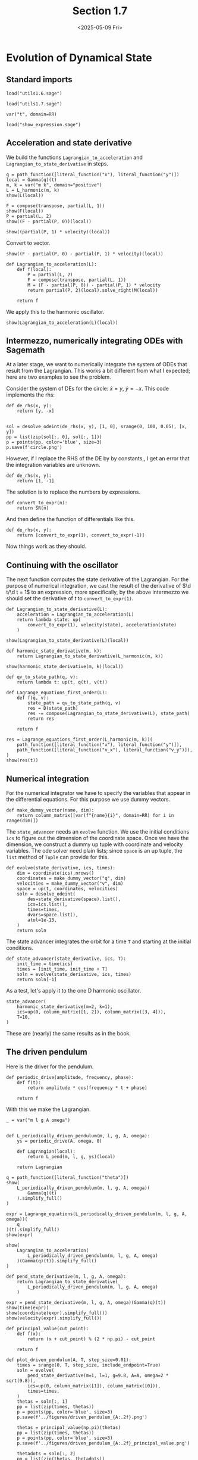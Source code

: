 #+TITLE: Section 1.7
#+AUTHOR: Nicky
#+date: <2025-05-09 Fri>

#+OPTIONS: toc:nil author:nil date:nil title:t

#+LATEX_CLASS: subfiles
#+LATEX_CLASS_OPTIONS: [sicm_sagemath]

#+PROPERTY: header-args:sage :session section17 :eval never-export :exports code :results none :tangle ../sage/section1.7.sage :dir ../sage


* Evolution of Dynamical State


** Standard imports

#+attr_latex: :options label=../sage/utils1.7.sage
#+begin_src sage :tangle ../sage/utils1.7.sage
load("utils1.6.sage")
#+end_src

#+attr_latex: :options label=../sage/section1.7.sage
#+begin_src sage
load("utils1.7.sage")

var("t", domain=RR)
#+end_src


#+attr_latex: :options label=don't tangle
#+begin_src sage :exports code  :tangle no
load("show_expression.sage")
#+end_src

** Acceleration and state derivative

We build the functions ~Lagrangian_to_acceleration~ and ~Lagrangian_to_state_derivative~ in steps.


#+attr_latex: :options label=../sage/section1.7.sage
#+begin_src sage :exports both :results replace latex
q = path_function([literal_function("x"), literal_function("y")])
local = Gamma(q)(t)
m, k = var("m k", domain="positive")
L = L_harmonic(m, k)
show(L(local))
#+end_src

#+RESULTS:
#+begin_export latex
\begin{dmath*}
-\frac{1}{2} \, {\left(x^{2} + y^{2}\right)} k + \frac{1}{2} \, {\left(\dot x^{2} + \dot y^{2}\right)} m
\end{dmath*}
#+end_export

#+attr_latex: :options label=../sage/section1.7.sage
#+begin_src sage :exports both :results replace latex
F = compose(transpose, partial(L, 1))
show(F(local))
P = partial(L, 2)
show((F - partial(P, 0))(local))
#+end_src

#+RESULTS:
#+begin_export latex
\begin{dmath*}
\left(\begin{array}{r}
-k x \\
-k y
\end{array}\right)
\end{dmath*}
\begin{dmath*}
\left(\begin{array}{r}
-k x \\
-k y
\end{array}\right)
\end{dmath*}
#+end_export

#+attr_latex: :options label=../sage/section1.7.sage
#+begin_src sage :exports both :results replace latex
show((partial(P, 1) * velocity)(local))
#+end_src

#+RESULTS:
#+begin_export latex
\begin{dmath*}
\left(\begin{array}{r}
0 \\
0
\end{array}\right)
\end{dmath*}
#+end_export

Convert to vector.
#+attr_latex: :options label=../sage/section1.7.sage
#+begin_src sage :exports both :results replace latex
show((F - partial(P, 0) - partial(P, 1) * velocity)(local))
#+end_src

#+RESULTS:
#+begin_export latex
\begin{dmath*}
\left(\begin{array}{r}
-k x \\
-k y
\end{array}\right)
\end{dmath*}
#+end_export


#+attr_latex: :options label=../sage/utils1.7.sage
#+begin_src sage :tangle ../sage/utils1.7.sage
def Lagrangian_to_acceleration(L):
    def f(local):
        P = partial(L, 2)
        F = compose(transpose, partial(L, 1))
        M = (F - partial(P, 0)) - partial(P, 1) * velocity
        return partial(P, 2)(local).solve_right(M(local))

    return f
#+end_src

We apply this to the harmonic oscillator.

#+attr_latex: :options label=../sage/section1.7.sage
#+begin_src sage :exports both :results replace latex
show(Lagrangian_to_acceleration(L)(local))
#+end_src

#+RESULTS:
#+begin_export latex
\begin{dmath*}
\left(\begin{array}{r}
-\frac{k x}{m} \\
-\frac{k y}{m}
\end{array}\right)
\end{dmath*}
#+end_export


** Intermezzo, numerically integrating ODEs with Sagemath

At a later stage, we want to numerically integrate the system of ODEs that result from the Lagrangian.
This works a bit different from what I expected; here are two examples to see the problem.

Consider the system of DEs for the circle: $\dot x = y$, $\dot y = -x$. This code implements the rhs:
#+attr_latex: :options label=don't tangle
#+begin_src sage :tangle no
def de_rhs(x, y):
    return [y, -x]


sol = desolve_odeint(de_rhs(x, y), [1, 0], srange(0, 100, 0.05), [x, y])
pp = list(zip(sol[:, 0], sol[:, 1]))
p = points(pp, color='blue', size=3)
p.save(f'circle.png')
#+end_src

However, if I replace the RHS of the DE by by constants,, I get an error that the integration variables are unknown.

#+attr_latex: :options label=don't tangle
#+begin_src sage :tangle no
def de_rhs(x, y):
    return [1, -1]
#+end_src

The solution is to replace the numbers by expressions.
#+attr_latex: :options label=../sage/utils1.7.sage
#+begin_src sage :tangle ../sage/utils1.7.sage
def convert_to_expr(n):
    return SR(n)
#+end_src

And then define the function of differentials like this.
#+attr_latex: :options label=don't tangle
#+begin_src sage :tangle no
def de_rhs(x, y):
    return [convert_to_expr(1), convert_to_expr(-1)]
#+end_src

Now things work as they should.

** Continuing with the oscillator

The next function computes the state derivative of the Lagrangian.
For the purpose of numerical integration, we cast the result of the derivative of $\d t/\d t = 1$ to an expression, more specifically, by the above intermezzo we should set the derivative of $t$ to ~convert_to_expr(1)~.

#+attr_latex: :options label=../sage/utils1.7.sage
#+begin_src sage :tangle ../sage/utils1.7.sage
def Lagrangian_to_state_derivative(L):
    acceleration = Lagrangian_to_acceleration(L)
    return lambda state: up(
        convert_to_expr(1), velocity(state), acceleration(state)
    )
#+end_src

#+attr_latex: :options label=../sage/section1.7.sage
#+begin_src sage :exports both :results replace latex
show(Lagrangian_to_state_derivative(L)(local))
#+end_src

#+RESULTS:
#+begin_export latex
\begin{dmath*}
\begin{array}{c}\begin{array}{c} 1 \end{array} \\ \begin{array}{c} \left(\begin{array}{r}
\dot x \\
\dot y
\end{array}\right) \end{array} \\ \begin{array}{c} \left(\begin{array}{r}
-\frac{k x}{m} \\
-\frac{k y}{m}
\end{array}\right) \end{array} \\ \end{array}
\end{dmath*}
#+end_export

#+attr_latex: :options label=../sage/section1.7.sage
#+begin_src sage
def harmonic_state_derivative(m, k):
    return Lagrangian_to_state_derivative(L_harmonic(m, k))
#+end_src

#+attr_latex: :options label=../sage/section1.7.sage
#+begin_src sage :exports both :results replace latex
show(harmonic_state_derivative(m, k)(local))
#+end_src

#+RESULTS:
#+begin_export latex
\begin{dmath*}
\begin{array}{c}\begin{array}{c} 1 \end{array} \\ \begin{array}{c} \left(\begin{array}{r}
\dot x \\
\dot y
\end{array}\right) \end{array} \\ \begin{array}{c} \left(\begin{array}{r}
-\frac{k x}{m} \\
-\frac{k y}{m}
\end{array}\right) \end{array} \\ \end{array}
\end{dmath*}
#+end_export


#+attr_latex: :options label=../sage/utils1.7.sage
#+begin_src sage :tangle ../sage/utils1.7.sage
def qv_to_state_path(q, v):
    return lambda t: up(t, q(t), v(t))
#+end_src

#+attr_latex: :options label=../sage/utils1.7.sage
#+begin_src sage :tangle ../sage/utils1.7.sage
def Lagrange_equations_first_order(L):
    def f(q, v):
        state_path = qv_to_state_path(q, v)
        res = D(state_path)
        res -= compose(Lagrangian_to_state_derivative(L), state_path)
        return res

    return f
#+end_src

#+attr_latex: :options label=../sage/section1.7.sage
#+begin_src sage :exports both :results replace latex
res = Lagrange_equations_first_order(L_harmonic(m, k))(
    path_function([literal_function("x"), literal_function("y")]),
    path_function([literal_function("v_x"), literal_function("v_y")]),
)
show(res(t))
#+end_src

#+RESULTS:
#+begin_export latex
\begin{dmath*}
\begin{array}{c}\begin{array}{c} 0 \end{array} \\ \begin{array}{c} \left(\begin{array}{r}
-v_{x} + \dot x \\
-v_{y} + \dot y
\end{array}\right) \end{array} \\ \begin{array}{c} \left(\begin{array}{r}
\frac{k x}{m} + \dot v_{x} \\
\frac{k y}{m} + \dot v_{y}
\end{array}\right) \end{array} \\ \end{array}
\end{dmath*}
#+end_export

** Numerical integration


For the numerical integrator we have to specify the variables that appear in the differential equations.
For this purpose we use dummy vectors.
#+attr_latex: :options label=../sage/utils1.7.sage
#+begin_src sage :tangle ../sage/utils1.7.sage
def make_dummy_vector(name, dim):
    return column_matrix([var(f"{name}{i}", domain=RR) for i in range(dim)])
#+end_src

The ~state_advancer~ needs an ~evolve~ function.
We use the initial conditions ~ics~ to figure out the dimension of the coordinate space.
Once we have the dimension, we construct a dummy up tuple with coordinate and velocity variables.
The ode solver need plain lists; since ~space~ is an up tuple, the ~list~ method of ~Tuple~ can provide for this.

#+attr_latex: :options label=../sage/utils1.7.sage
#+begin_src sage :tangle ../sage/utils1.7.sage
def evolve(state_derivative, ics, times):
    dim = coordinate(ics).nrows()
    coordinates = make_dummy_vector("q", dim)
    velocities = make_dummy_vector("v", dim)
    space = up(t, coordinates, velocities)
    soln = desolve_odeint(
        des=state_derivative(space).list(),
        ics=ics.list(),
        times=times,
        dvars=space.list(),
        atol=1e-13,
    )
    return soln
#+end_src

The state advancer integrates the orbit for a time ~T~ and starting at the initial conditions.
#+attr_latex: :options label=../sage/utils1.7.sage
#+begin_src sage :tangle ../sage/utils1.7.sage
def state_advancer(state_derivative, ics, T):
    init_time = time(ics)
    times = [init_time, init_time + T]
    soln = evolve(state_derivative, ics, times)
    return soln[-1]
#+end_src

As a test, let's apply it to the one D harmonic oscillator.
#+attr_latex: :options label=../sage/section1.7.sage
#+begin_src sage :exports both :results replace latex
state_advancer(
    harmonic_state_derivative(m=2, k=1),
    ics=up(0, column_matrix([1, 2]), column_matrix([3, 4])),
    T=10,
)
#+end_src

#+RESULTS:
#+begin_export latex
array([10.        ,  3.71279102,  5.42061989,  1.61480284,  1.8189101 ])
#+end_export

These are (nearly) the same results as in the book.

** The driven pendulum

Here is the driver for the pendulum.

#+attr_latex: :options label=../sage/utils1.7.sage
#+begin_src sage :tangle ../sage/utils1.7.sage
def periodic_drive(amplitude, frequency, phase):
    def f(t):
        return amplitude * cos(frequency * t + phase)

    return f
#+end_src

With this we make the Lagrangian.

#+attr_latex: :options label=../sage/utils1.7.sage
#+begin_src sage :tangle ../sage/utils1.7.sage
_ = var("m l g A omega")


def L_periodically_driven_pendulum(m, l, g, A, omega):
    ys = periodic_drive(A, omega, 0)

    def Lagrangian(local):
        return L_pend(m, l, g, ys)(local)

    return Lagrangian
#+end_src

#+attr_latex: :options label=../sage/section1.7.sage
#+begin_src sage :exports both :results replace latex
q = path_function([literal_function("theta")])
show(
    L_periodically_driven_pendulum(m, l, g, A, omega)(
        Gamma(q)(t)
    ).simplify_full()
)
#+end_src

#+RESULTS:
#+begin_export latex
\begin{dmath*}
\frac{1}{2} \, A^{2} m \omega^{2} \sin\left(\omega t\right)^{2} - A l m \omega \sin\left(\omega t\right) \sin\left(\theta\right) \dot \theta + \frac{1}{2} \, l^{2} m \dot \theta^{2} - A g m \cos\left(\omega t\right) + g l m \cos\left(\theta\right)
\end{dmath*}
#+end_export

#+attr_latex: :options label=../sage/section1.7.sage
#+begin_src sage :exports both :results replace latex
expr = Lagrange_equations(L_periodically_driven_pendulum(m, l, g, A, omega))(
    q
)(t).simplify_full()
show(expr)
#+end_src

#+RESULTS:
#+begin_export latex
\begin{dmath*}
\left(\begin{array}{r}
l^{2} m \ddot \theta - {\left(A l m \omega^{2} \cos\left(\omega t\right) - g l m\right)} \sin\left(\theta\right)
\end{array}\right)
\end{dmath*}
#+end_export

#+attr_latex: :options label=../sage/section1.7.sage
#+begin_src sage :exports both :results replace latex
show(
    Lagrangian_to_acceleration(
        L_periodically_driven_pendulum(m, l, g, A, omega)
    )(Gamma(q)(t)).simplify_full()
)
#+end_src

#+RESULTS:
#+begin_export latex
\begin{dmath*}
\left(\begin{array}{r}
\frac{{\left(A \omega^{2} \cos\left(\omega t\right) - g\right)} \sin\left(\theta\right)}{l}
\end{array}\right)
\end{dmath*}
#+end_export

#+attr_latex: :options label=../sage/section1.7.sage
#+begin_src sage
def pend_state_derivative(m, l, g, A, omega):
    return Lagrangian_to_state_derivative(
        L_periodically_driven_pendulum(m, l, g, A, omega)
    )
#+end_src

#+attr_latex: :options label=../sage/section1.7.sage
#+begin_src sage :exports both :results replace latex
expr = pend_state_derivative(m, l, g, A, omega)(Gamma(q)(t))
show(time(expr))
show(coordinate(expr).simplify_full())
show(velocity(expr).simplify_full())
#+end_src

#+RESULTS:
#+begin_export latex
\begin{dmath*}
1
\end{dmath*}
\begin{dmath*}
\left(\begin{array}{r}
\dot \theta
\end{array}\right)
\end{dmath*}
\begin{dmath*}
\left(\begin{array}{r}
\frac{{\left(A \omega^{2} \cos\left(\omega t\right) - g\right)} \sin\left(\theta\right)}{l}
\end{array}\right)
\end{dmath*}
#+end_export

#+attr_latex: :options label=../sage/utils1.7.sage
#+begin_src sage :tangle ../sage/utils1.7.sage
def principal_value(cut_point):
    def f(x):
        return (x + cut_point) % (2 * np.pi) - cut_point

    return f
#+end_src

#+attr_latex: :options label=../sage/section1.7.sage
#+begin_src sage :eval nil
def plot_driven_pendulum(A, T, step_size=0.01):
    times = srange(0, T, step_size, include_endpoint=True)
    soln = evolve(
        pend_state_derivative(m=1, l=1, g=9.8, A=A, omega=2 * sqrt(9.8)),
        ics=up(0, column_matrix([1]), column_matrix([0])),
        times=times,
    )
    thetas = soln[:, 1]
    pp = list(zip(times, thetas))
    p = points(pp, color='blue', size=3)
    p.save(f'../figures/driven_pendulum_{A:.2f}.png')

    thetas = principal_value(np.pi)(thetas)
    pp = list(zip(times, thetas))
    p = points(pp, color='blue', size=3)
    p.save(f'../figures/driven_pendulum_{A:.2f}_principal_value.png')

    thetadots = soln[:, 2]
    pp = list(zip(thetas, thetadots))
    p = points(pp, color='blue', size=3)
    p.save(f'../figures/driven_pendulum_{A:.2f}_trajectory.png')

#+end_src

So now we make the plot.
#+attr_latex: :options label=../sage/section1.7.sage
#+begin_src sage
plot_driven_pendulum(A=0.1, T=100, step_size=0.005)
#+end_src

#+CAPTION: The angle of the vertically driven pendulum as a function of time. Obviously, around $t=80$, the pendulum makes a few revolutions, and then starts to wobble again.
#+NAME: fig:driven-pendulum
#+ATTR_LATEX: :height 5cm :width 15cm :placement [h]
[[./../figures/driven_pendulum_0.10.png]]

#+CAPTION: The angle on $(-\pi, \pi]$.
#+NAME: fig:driven-pendulum-principal_value
#+ATTR_LATEX: :height 5cm :width 15cm :placement [h]
[[./../figures/driven_pendulum_0.10_principal_value.png]]


#+CAPTION: The trajectory of $\theta$ and $\dot \theta$.
#+NAME: fig:driven-pendulum-trajectory
#+ATTR_LATEX: :height 5cm :width 15cm :placement [h]
[[./../figures/driven_pendulum_0.10_trajectory.png]]
